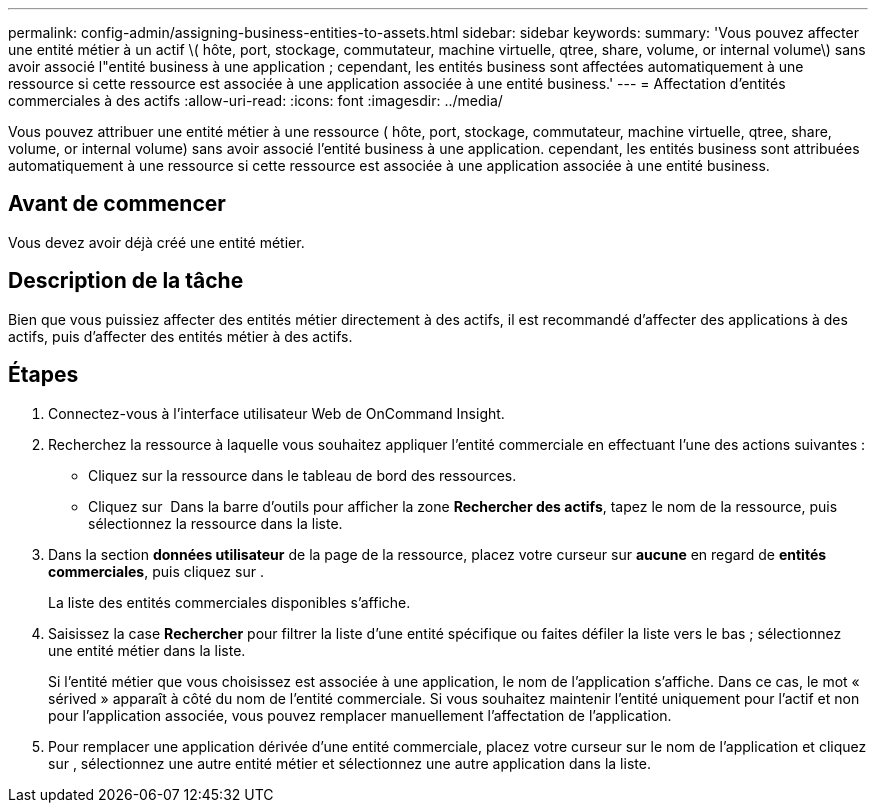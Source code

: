 ---
permalink: config-admin/assigning-business-entities-to-assets.html 
sidebar: sidebar 
keywords:  
summary: 'Vous pouvez affecter une entité métier à un actif \( hôte, port, stockage, commutateur, machine virtuelle, qtree, share, volume, or internal volume\) sans avoir associé l"entité business à une application ; cependant, les entités business sont affectées automatiquement à une ressource si cette ressource est associée à une application associée à une entité business.' 
---
= Affectation d'entités commerciales à des actifs
:allow-uri-read: 
:icons: font
:imagesdir: ../media/


[role="lead"]
Vous pouvez attribuer une entité métier à une ressource ( hôte, port, stockage, commutateur, machine virtuelle, qtree, share, volume, or internal volume) sans avoir associé l'entité business à une application. cependant, les entités business sont attribuées automatiquement à une ressource si cette ressource est associée à une application associée à une entité business.



== Avant de commencer

Vous devez avoir déjà créé une entité métier.



== Description de la tâche

Bien que vous puissiez affecter des entités métier directement à des actifs, il est recommandé d'affecter des applications à des actifs, puis d'affecter des entités métier à des actifs.



== Étapes

. Connectez-vous à l'interface utilisateur Web de OnCommand Insight.
. Recherchez la ressource à laquelle vous souhaitez appliquer l'entité commerciale en effectuant l'une des actions suivantes :
+
** Cliquez sur la ressource dans le tableau de bord des ressources.
** Cliquez sur image:../media/icon-sanscreen-magnifying-glass-gif.gif[""] Dans la barre d'outils pour afficher la zone *Rechercher des actifs*, tapez le nom de la ressource, puis sélectionnez la ressource dans la liste.


. Dans la section *données utilisateur* de la page de la ressource, placez votre curseur sur *aucune* en regard de *entités commerciales*, puis cliquez sur image:../media/pencil-icon-landing-page-be.gif[""].
+
La liste des entités commerciales disponibles s'affiche.

. Saisissez la case *Rechercher* pour filtrer la liste d'une entité spécifique ou faites défiler la liste vers le bas ; sélectionnez une entité métier dans la liste.
+
Si l'entité métier que vous choisissez est associée à une application, le nom de l'application s'affiche. Dans ce cas, le mot « sérived » apparaît à côté du nom de l'entité commerciale. Si vous souhaitez maintenir l'entité uniquement pour l'actif et non pour l'application associée, vous pouvez remplacer manuellement l'affectation de l'application.

. Pour remplacer une application dérivée d'une entité commerciale, placez votre curseur sur le nom de l'application et cliquez sur image:../media/trash-can-query.gif[""], sélectionnez une autre entité métier et sélectionnez une autre application dans la liste.

